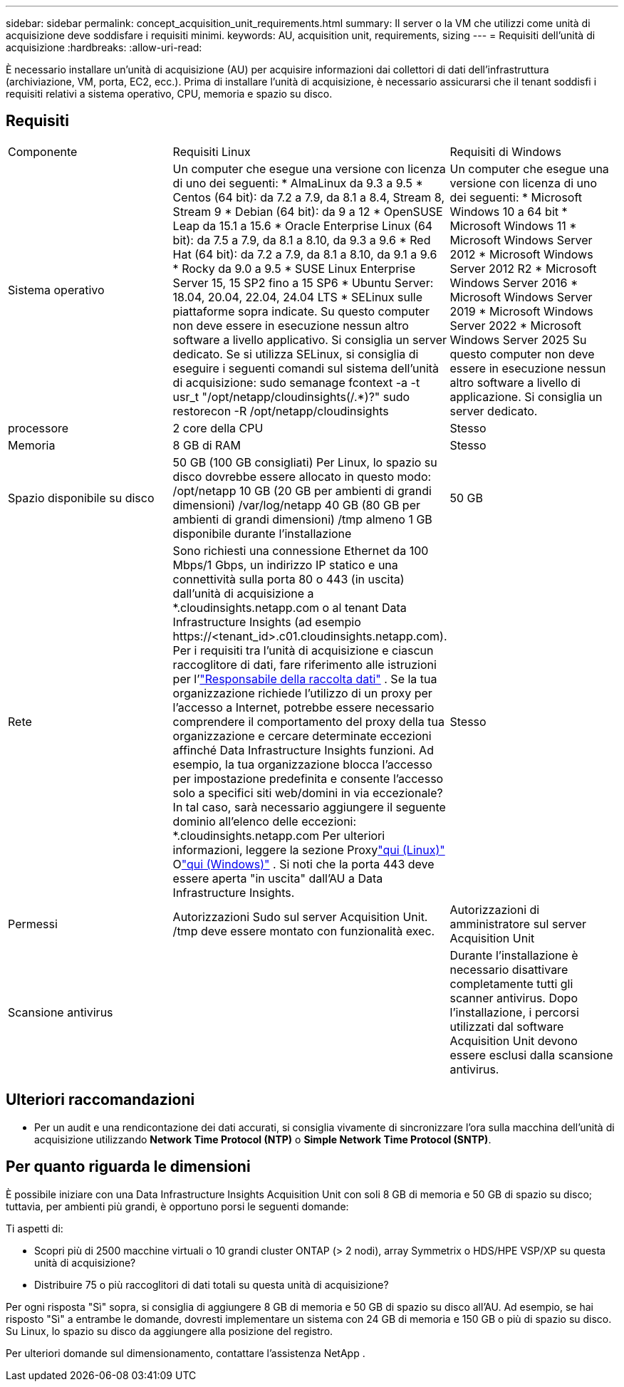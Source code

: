 ---
sidebar: sidebar 
permalink: concept_acquisition_unit_requirements.html 
summary: Il server o la VM che utilizzi come unità di acquisizione deve soddisfare i requisiti minimi. 
keywords: AU, acquisition unit, requirements, sizing 
---
= Requisiti dell'unità di acquisizione
:hardbreaks:
:allow-uri-read: 


[role="lead"]
È necessario installare un'unità di acquisizione (AU) per acquisire informazioni dai collettori di dati dell'infrastruttura (archiviazione, VM, porta, EC2, ecc.).  Prima di installare l'unità di acquisizione, è necessario assicurarsi che il tenant soddisfi i requisiti relativi a sistema operativo, CPU, memoria e spazio su disco.



== Requisiti

|===


| Componente | Requisiti Linux | Requisiti di Windows 


| Sistema operativo | Un computer che esegue una versione con licenza di uno dei seguenti: * AlmaLinux da 9.3 a 9.5 * Centos (64 bit): da 7.2 a 7.9, da 8.1 a 8.4, Stream 8, Stream 9 * Debian (64 bit): da 9 a 12 * OpenSUSE Leap da 15.1 a 15.6 * Oracle Enterprise Linux (64 bit): da 7.5 a 7.9, da 8.1 a 8.10, da 9.3 a 9.6 * Red Hat (64 bit): da 7.2 a 7.9, da 8.1 a 8.10, da 9.1 a 9.6 * Rocky da 9.0 a 9.5 * SUSE Linux Enterprise Server 15, 15 SP2 fino a 15 SP6 * Ubuntu Server: 18.04, 20.04, 22.04, 24.04 LTS * SELinux sulle piattaforme sopra indicate. Su questo computer non deve essere in esecuzione nessun altro software a livello applicativo. Si consiglia un server dedicato.  Se si utilizza SELinux, si consiglia di eseguire i seguenti comandi sul sistema dell'unità di acquisizione: sudo semanage fcontext -a -t usr_t "/opt/netapp/cloudinsights(/.*)?" sudo restorecon -R /opt/netapp/cloudinsights | Un computer che esegue una versione con licenza di uno dei seguenti: * Microsoft Windows 10 a 64 bit * Microsoft Windows 11 * Microsoft Windows Server 2012 * Microsoft Windows Server 2012 R2 * Microsoft Windows Server 2016 * Microsoft Windows Server 2019 * Microsoft Windows Server 2022 * Microsoft Windows Server 2025 Su questo computer non deve essere in esecuzione nessun altro software a livello di applicazione. Si consiglia un server dedicato. 


| processore | 2 core della CPU | Stesso 


| Memoria | 8 GB di RAM | Stesso 


| Spazio disponibile su disco | 50 GB (100 GB consigliati) Per Linux, lo spazio su disco dovrebbe essere allocato in questo modo: /opt/netapp 10 GB (20 GB per ambienti di grandi dimensioni) /var/log/netapp 40 GB (80 GB per ambienti di grandi dimensioni) /tmp almeno 1 GB disponibile durante l'installazione | 50 GB 


| Rete | Sono richiesti una connessione Ethernet da 100 Mbps/1 Gbps, un indirizzo IP statico e una connettività sulla porta 80 o 443 (in uscita) dall'unità di acquisizione a *.cloudinsights.netapp.com o al tenant Data Infrastructure Insights (ad esempio \https://<tenant_id>.c01.cloudinsights.netapp.com).  Per i requisiti tra l'unità di acquisizione e ciascun raccoglitore di dati, fare riferimento alle istruzioni per l'link:data_collector_list.html["Responsabile della raccolta dati"] .  Se la tua organizzazione richiede l'utilizzo di un proxy per l'accesso a Internet, potrebbe essere necessario comprendere il comportamento del proxy della tua organizzazione e cercare determinate eccezioni affinché Data Infrastructure Insights funzioni.  Ad esempio, la tua organizzazione blocca l'accesso per impostazione predefinita e consente l'accesso solo a specifici siti web/domini in via eccezionale?  In tal caso, sarà necessario aggiungere il seguente dominio all'elenco delle eccezioni: *.cloudinsights.netapp.com Per ulteriori informazioni, leggere la sezione Proxylink:task_troubleshooting_linux_acquisition_unit_problems.html#considerations-about-proxies-and-firewalls["qui (Linux)"] Olink:task_troubleshooting_windows_acquisition_unit_problems.html#considerations-about-proxies-and-firewalls["qui (Windows)"] .  Si noti che la porta 443 deve essere aperta "in uscita" dall'AU a Data Infrastructure Insights. | Stesso 


| Permessi | Autorizzazioni Sudo sul server Acquisition Unit.  /tmp deve essere montato con funzionalità exec. | Autorizzazioni di amministratore sul server Acquisition Unit 


| Scansione antivirus |  | Durante l'installazione è necessario disattivare completamente tutti gli scanner antivirus.  Dopo l'installazione, i percorsi utilizzati dal software Acquisition Unit devono essere esclusi dalla scansione antivirus. 
|===


== Ulteriori raccomandazioni

* Per un audit e una rendicontazione dei dati accurati, si consiglia vivamente di sincronizzare l'ora sulla macchina dell'unità di acquisizione utilizzando *Network Time Protocol (NTP)* o *Simple Network Time Protocol (SNTP)*.




== Per quanto riguarda le dimensioni

È possibile iniziare con una Data Infrastructure Insights Acquisition Unit con soli 8 GB di memoria e 50 GB di spazio su disco; tuttavia, per ambienti più grandi, è opportuno porsi le seguenti domande:

Ti aspetti di:

* Scopri più di 2500 macchine virtuali o 10 grandi cluster ONTAP (> 2 nodi), array Symmetrix o HDS/HPE VSP/XP su questa unità di acquisizione?
* Distribuire 75 o più raccoglitori di dati totali su questa unità di acquisizione?


Per ogni risposta "Sì" sopra, si consiglia di aggiungere 8 GB di memoria e 50 GB di spazio su disco all'AU.  Ad esempio, se hai risposto "Sì" a entrambe le domande, dovresti implementare un sistema con 24 GB di memoria e 150 GB o più di spazio su disco.  Su Linux, lo spazio su disco da aggiungere alla posizione del registro.

Per ulteriori domande sul dimensionamento, contattare l'assistenza NetApp .
